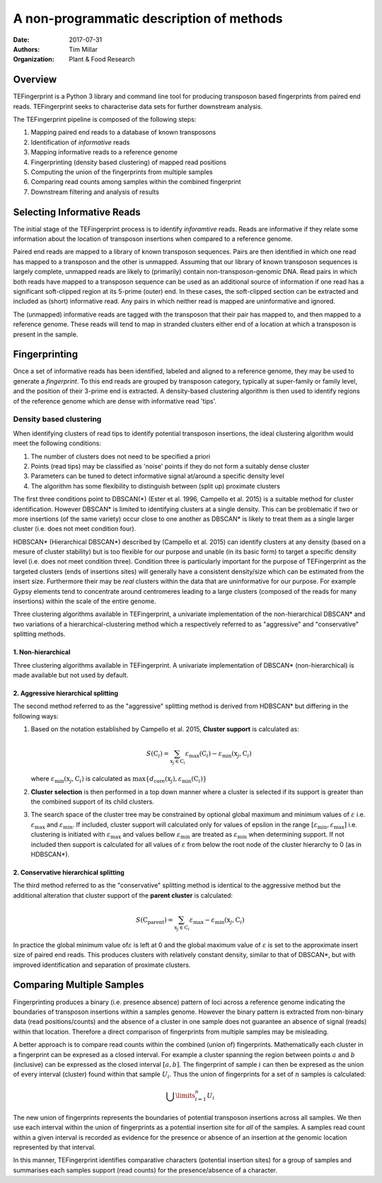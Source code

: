A non-programmatic description of methods
=========================================

:Date: 2017-07-31
:Authors: Tim Millar
:Organization: Plant & Food Research

Overview
--------

TEFingerprint is a Python 3 library and command line tool for producing
transposon based fingerprints from paired end reads. TEFingerprint seeks
to characterise data sets for further downstream analysis.

The TEFingerprint pipeline is composed of the following steps:

1. Mapping paired end reads to a database of known transposons
2. Identification of *informative* reads
3. Mapping informative reads to a reference genome
4. Fingerprinting (density based clustering) of mapped read positions
5. Computing the union of the fingerprints from multiple samples
6. Comparing read counts among samples within the combined fingerprint
7. Downstream filtering and analysis of results

Selecting Informative Reads
---------------------------

The initial stage of the TEFingerprint process is to identify
*inforamtive* reads. Reads are informative if they relate some
information about the location of transposon insertions when compared to
a reference genome.

Paired end reads are mapped to a library of known transposon sequences.
Pairs are then identified in which one read has mapped to a transposon
and the other is unmapped. Assuming that our library of known transposon
sequences is largely complete, unmapped reads are likely to (primarily)
contain non-transposon-genomic DNA. Read pairs in which both reads have
mapped to a transposon sequence can be used as an additional source of
information if one read has a significant soft-clipped region at its
5-prime (outer) end. In these cases, the soft-clipped section can be
extracted and included as (short) informative read. Any pairs in which
neither read is mapped are uninformative and ignored.

The (unmapped) informative reads are tagged with the transposon that
their pair has mapped to, and then mapped to a reference genome. These reads
will tend to map in stranded clusters either end of a location at which
a transposon is present in the sample.

Fingerprinting
--------------

Once a set of informative reads has been identified, labeled and aligned
to a reference genome, they may be used to generate a *fingerprint*. To
this end reads are grouped by transposon category, typically at
super-family or family level, and the position of their 3-prime end is
extracted. A density-based clustering algorithm is then used to identify
regions of the reference genome which are dense with informative read
'tips'.

Density based clustering
~~~~~~~~~~~~~~~~~~~~~~~~

When identifying clusters of read tips to identify potential transposon
insertions, the ideal clustering algorithm would meet the following
conditions:

1. The number of clusters does not need to be specified a priori
2. Points (read tips) may be classified as 'noise' points if they do not
   form a suitably dense cluster
3. Parameters can be tuned to detect informative signal at/around a
   specific density level
4. The algorithm has some flexibility to distinguish between (split up)
   proximate clusters

The first three conditions point to DBSCAN(\*) (Ester et al. 1996,
Campello et al. 2015) is a suitable method for cluster identification.
However DBSCAN\* is limited to identifying clusters at a single density.
This can be problematic if two or more insertions (of the same variety)
occur close to one another as DBSCAN\* is likely to treat them as a
single larger cluster (i.e. does not meet condition four).

HDBSCAN\* (Hierarchical DBSCAN\*) described by (Campello et al. 2015)
can identify clusters at any density (based on a mesure of cluster
stability) but is too flexible for our purpose and unable (in its basic
form) to target a specific density level (i.e. does not meet condition
three). Condition three is particularly important for the purpose of
TEFingerprint as the targeted clusters (ends of insertions sites) will
generally have a consistent density/size which can be estimated from the
insert size. Furthermore their may be *real* clusters within the data
that are uninformative for our purpose. For example Gypsy elements tend
to concentrate around centromeres leading to a large clusters (composed
of the reads for many insertions) within the scale of the entire genome.

Three clustering algorithms available in TEFingerprint, a univariate
implementation of the non-hierarchical DBSCAN\* and two variations of a
hierarchical-clustering method which a respectively referred to as
"aggressive" and "conservative" splitting methods.

1. Non-hierarchical
___________________


Three clustering algorithms available in TEFingerprint. A univariate
implementation of DBSCAN\* (non-hierarchical) is made available but not
used by default.

2. Aggressive hierarchical splitting
____________________________________

The second method referred to as the "aggressive" splitting method
is derived from HDBSCAN\* but differing in the following ways:

1. Based on the notation established by Campello et al. 2015, **Cluster
   support** is calculated as:

   .. math:: S(\textbf{C}_i) = \sum_{\textbf{x}_j \in \textbf{C}_i} \varepsilon_{\text{max}}(\textbf{C}_i) - \varepsilon_{\text{min}}(\textbf{x}_j, \textbf{C}_i)

   where :math:`\varepsilon_{\text{min}}(\textbf{x}_j, \textbf{C}_i)`
   is calculated as :math:`\text{max}\{d_\text{core}(\textbf{x}_j) , \varepsilon_{\text{min}}(\textbf{C}_i) \}`

2. **Cluster selection** is then performed in a top down manner where a
   cluster is selected if its support is greater than the combined
   support of its child clusters.
3. The search space of the cluster tree may be constrained by optional
   global maximum and minimum values of :math:`\varepsilon` i.e.
   :math:`\varepsilon_\textbf{max}` and :math:`\varepsilon_\textbf{min}`.
   If included, cluster support will calculated only for values of epsilon
   in the range :math:`[\varepsilon_\textbf{min}, \varepsilon_\textbf{max}]`
   i.e. clustering is initiated with :math:`\varepsilon_\textbf{max}` and
   values bellow :math:`\varepsilon_\textbf{min}` are treated as
   :math:`\varepsilon_\textbf{min}` when determining support.
   If not included then support is calculated for all values of
   :math:`\varepsilon` from below the root node of the cluster hierarchy to 0
   (as in HDBSCAN\*).

2. Conservative hierarchical splitting
______________________________________

The third method referred to as the "conservative" splitting method is identical
to the aggressive method but the additional alteration that cluster support
of the **parent cluster** is calculated:

.. math:: S(\textbf{C}_\text{parent}) = \sum_{\textbf{x}_j \in \textbf{C}_i} \varepsilon_\textbf{max} - \varepsilon_{\text{min}}(\textbf{x}_j, \textbf{C}_i)

In practice the global minimum value of\ :math:`\varepsilon` is left at
0 and the global maximum value of :math:`\varepsilon` is set to the
approximate insert size of paired end reads. This produces clusters with
relatively constant density, similar to that of DBSCAN\*, but with
improved identification and separation of proximate clusters.

Comparing Multiple Samples
--------------------------

Fingerprinting produces a binary (i.e. presence absence) pattern of loci
across a reference genome indicating the boundaries of transposon
insertions within a samples genome. However the binary pattern is
extracted from non-binary data (read positions/counts) and the absence
of a cluster in one sample does not guarantee an absence of signal
(reads) within that location. Therefore a direct comparison of
fingerprints from multiple samples may be misleading.

A better approach is to compare read counts within the combined (union
of) fingerprints. Mathematically each cluster in a fingerprint can be
expresed as a closed interval. For example a cluster spanning the region
between points :math:`a` and :math:`b` (inclusive) can be expressed as
the closed interval :math:`[a, b]`. The fingerprint of sample :math:`i`
can then be expresed as the union of every interval (cluster) found
within that sample :math:`U_i`. Thus the union of fingerprints for a set
of :math:`n` samples is calculated:

.. math:: \bigcup\limits_{i=1}^{n} U_{i}

The new union of fingerprints represents the boundaries of potential
transposon insertions across all samples. We then use each interval
within the union of fingerprints as a potential insertion site for *all*
of the samples. A samples read count within a given interval is recorded
as evidence for the presence or absence of an insertion at the genomic
location represented by that interval.

In this manner, TEFingerprint identifies comparative characters
(potential insertion sites) for a group of samples and summarises each
samples support (read counts) for the presence/absence of a character.

